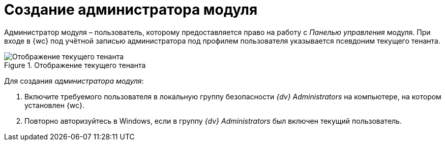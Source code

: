 = Создание администратора модуля

Администратор модуля – пользователь, которому предоставляется право на работу с _Панелью управления_ модуля. При входе в {wc} под учётной записью администратора под профилем пользователя указывается псевдоним текущего тенанта.

.Отображение текущего тенанта
image::currenttenant.png[Отображение текущего тенанта]

Для создания _администратора модуля_:

. Включите требуемого пользователя в локальную группу безопасности _{dv} Administrators_ на компьютере, на котором установлен {wc}.
. Повторно авторизуйтесь в Windows, если в группу _{dv} Administrators_ был включен текущий пользователь.
